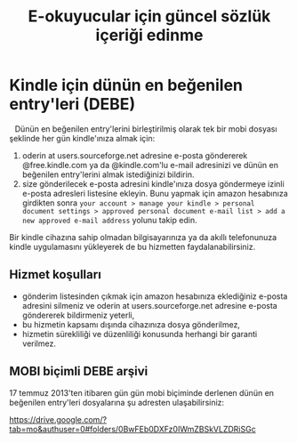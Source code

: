 #+TITLE: E-okuyucular için güncel sözlük içeriği edinme
#+OPTIONS: toc:nil

* Kindle için dünün en beğenilen entry'leri (DEBE)

#+BEGIN_HTML
<div style="float: left; display: block; margin: 5px;">
<img src="imgs/debe-cover.png" />
</div>
#+END_HTML

Dünün en beğenilen entry'lerini birleştirilmiş olarak tek bir mobi dosyası şeklinde her gün kindle'ınıza almak için:

1) oderin at users.sourceforge.net adresine e-posta göndererek @free.kindle.com ya da @kindle.com'lu e-mail adresinizi ve dünün en beğenilen entry'lerini almak istediğinizi bildirin.
2) size gönderilecek e-posta adresini kindle'ınıza dosya göndermeye izinli e-posta adresleri listesine ekleyin. Bunu yapmak için amazon hesabınıza girdikten sonra =your account > manage your kindle > personal document settings > approved personal document e-mail list > add a new approved e-mail address= yolunu takip edin.

Bir kindle cihazına sahip olmadan bilgisayarınıza ya da akıllı telefonunuza kindle uygulamasını yükleyerek de bu hizmetten faydalanabilirsiniz.

** Hizmet koşulları

- gönderim listesinden çıkmak için amazon hesabınıza eklediğiniz e-posta adresini silmeniz ve oderin at users.sourceforge.net adresine e-posta göndererek bildirmeniz yeterli,
- bu hizmetin kapsamı dışında cihazınıza dosya gönderilmez,
- hizmetin sürekliliği ve düzenliliği konusunda herhangi bir garanti verilmez.

** MOBI biçimli DEBE arşivi

   17 temmuz 2013'ten itibaren gün gün mobi biçiminde derlenen dünün en beğenilen entry'leri dosyalarına şu adresten ulaşabilirsiniz:

    https://drive.google.com/?tab=mo&authuser=0#folders/0BwFEb0DXFz0IWmZBSkVLZDRiSGc

